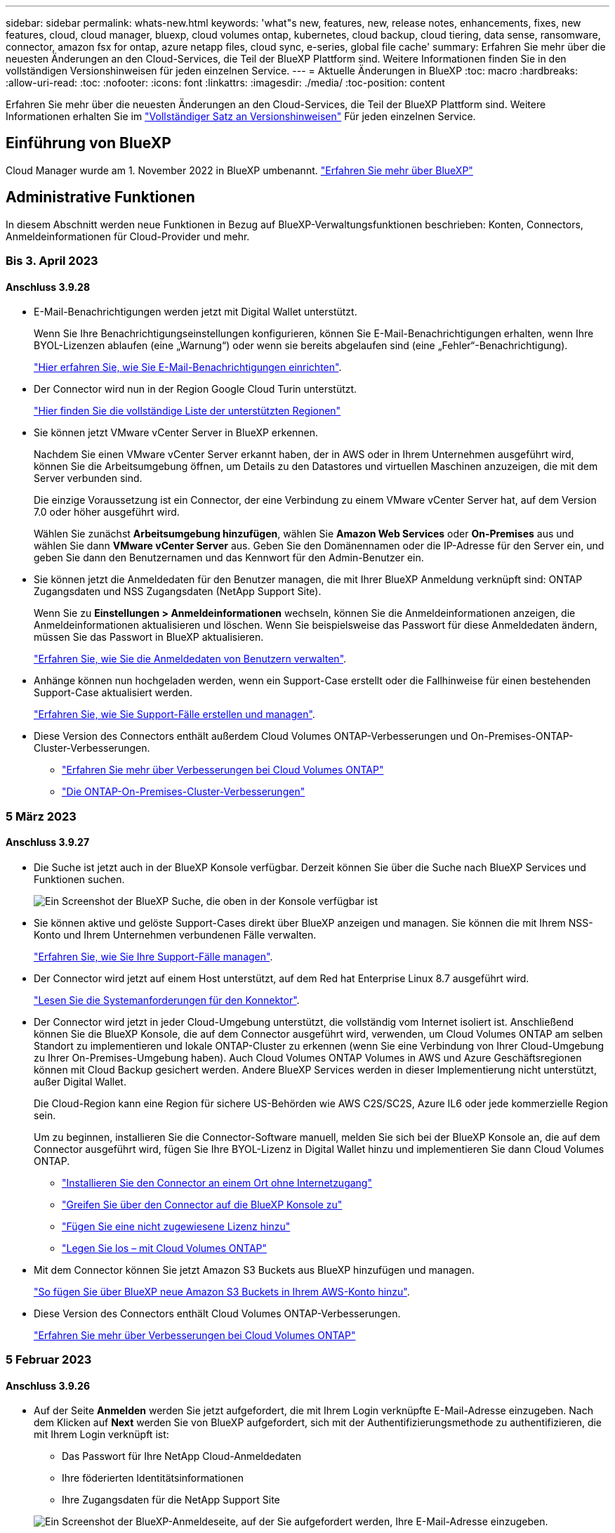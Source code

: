 ---
sidebar: sidebar 
permalink: whats-new.html 
keywords: 'what"s new, features, new, release notes, enhancements, fixes, new features, cloud, cloud manager, bluexp, cloud volumes ontap, kubernetes, cloud backup, cloud tiering, data sense, ransomware, connector, amazon fsx for ontap, azure netapp files, cloud sync, e-series, global file cache' 
summary: Erfahren Sie mehr über die neuesten Änderungen an den Cloud-Services, die Teil der BlueXP Plattform sind. Weitere Informationen finden Sie in den vollständigen Versionshinweisen für jeden einzelnen Service. 
---
= Aktuelle Änderungen in BlueXP
:toc: macro
:hardbreaks:
:allow-uri-read: 
:toc: 
:nofooter: 
:icons: font
:linkattrs: 
:imagesdir: ./media/
:toc-position: content


[role="lead"]
Erfahren Sie mehr über die neuesten Änderungen an den Cloud-Services, die Teil der BlueXP Plattform sind. Weitere Informationen erhalten Sie im link:release-notes-index.html["Vollständiger Satz an Versionshinweisen"] Für jeden einzelnen Service.



== Einführung von BlueXP

Cloud Manager wurde am 1. November 2022 in BlueXP umbenannt. https://docs.netapp.com/us-en/cloud-manager-family/concept-overview.html["Erfahren Sie mehr über BlueXP"^]



== Administrative Funktionen

In diesem Abschnitt werden neue Funktionen in Bezug auf BlueXP-Verwaltungsfunktionen beschrieben: Konten, Connectors, Anmeldeinformationen für Cloud-Provider und mehr.



=== Bis 3. April 2023



==== Anschluss 3.9.28

* E-Mail-Benachrichtigungen werden jetzt mit Digital Wallet unterstützt.
+
Wenn Sie Ihre Benachrichtigungseinstellungen konfigurieren, können Sie E-Mail-Benachrichtigungen erhalten, wenn Ihre BYOL-Lizenzen ablaufen (eine „Warnung“) oder wenn sie bereits abgelaufen sind (eine „Fehler“-Benachrichtigung).

+
https://docs.netapp.com/us-en/cloud-manager-setup-admin/task-monitor-cm-operations.html["Hier erfahren Sie, wie Sie E-Mail-Benachrichtigungen einrichten"].

* Der Connector wird nun in der Region Google Cloud Turin unterstützt.
+
https://cloud.netapp.com/cloud-volumes-global-regions["Hier finden Sie die vollständige Liste der unterstützten Regionen"^]

* Sie können jetzt VMware vCenter Server in BlueXP erkennen.
+
Nachdem Sie einen VMware vCenter Server erkannt haben, der in AWS oder in Ihrem Unternehmen ausgeführt wird, können Sie die Arbeitsumgebung öffnen, um Details zu den Datastores und virtuellen Maschinen anzuzeigen, die mit dem Server verbunden sind.

+
Die einzige Voraussetzung ist ein Connector, der eine Verbindung zu einem VMware vCenter Server hat, auf dem Version 7.0 oder höher ausgeführt wird.

+
Wählen Sie zunächst *Arbeitsumgebung hinzufügen*, wählen Sie *Amazon Web Services* oder *On-Premises* aus und wählen Sie dann *VMware vCenter Server* aus. Geben Sie den Domänennamen oder die IP-Adresse für den Server ein, und geben Sie dann den Benutzernamen und das Kennwort für den Admin-Benutzer ein.

* Sie können jetzt die Anmeldedaten für den Benutzer managen, die mit Ihrer BlueXP Anmeldung verknüpft sind: ONTAP Zugangsdaten und NSS Zugangsdaten (NetApp Support Site).
+
Wenn Sie zu *Einstellungen > Anmeldeinformationen* wechseln, können Sie die Anmeldeinformationen anzeigen, die Anmeldeinformationen aktualisieren und löschen. Wenn Sie beispielsweise das Passwort für diese Anmeldedaten ändern, müssen Sie das Passwort in BlueXP aktualisieren.

+
link:task-manage-user-credentials.html["Erfahren Sie, wie Sie die Anmeldedaten von Benutzern verwalten"].

* Anhänge können nun hochgeladen werden, wenn ein Support-Case erstellt oder die Fallhinweise für einen bestehenden Support-Case aktualisiert werden.
+
https://docs.netapp.com/us-en/cloud-manager-setup-admin/task-get-help.html#manage-your-support-cases["Erfahren Sie, wie Sie Support-Fälle erstellen und managen"].

* Diese Version des Connectors enthält außerdem Cloud Volumes ONTAP-Verbesserungen und On-Premises-ONTAP-Cluster-Verbesserungen.
+
** https://docs.netapp.com/us-en/cloud-manager-cloud-volumes-ontap/whats-new.html#3-april-2023["Erfahren Sie mehr über Verbesserungen bei Cloud Volumes ONTAP"^]
** https://docs.netapp.com/us-en/cloud-manager-ontap-onprem/whats-new.html#3-april-2023["Die ONTAP-On-Premises-Cluster-Verbesserungen"^]






=== 5 März 2023



==== Anschluss 3.9.27

* Die Suche ist jetzt auch in der BlueXP Konsole verfügbar. Derzeit können Sie über die Suche nach BlueXP Services und Funktionen suchen.
+
image:https://raw.githubusercontent.com/NetAppDocs/cloud-manager-setup-admin/main/media/screenshot-search.png["Ein Screenshot der BlueXP Suche, die oben in der Konsole verfügbar ist"]

* Sie können aktive und gelöste Support-Cases direkt über BlueXP anzeigen und managen. Sie können die mit Ihrem NSS-Konto und Ihrem Unternehmen verbundenen Fälle verwalten.
+
https://docs.netapp.com/us-en/cloud-manager-setup-admin/task-get-help.html#manage-your-support-cases["Erfahren Sie, wie Sie Ihre Support-Fälle managen"].

* Der Connector wird jetzt auf einem Host unterstützt, auf dem Red hat Enterprise Linux 8.7 ausgeführt wird.
+
https://docs.netapp.com/us-en/cloud-manager-setup-admin/task-installing-linux.html["Lesen Sie die Systemanforderungen für den Konnektor"].

* Der Connector wird jetzt in jeder Cloud-Umgebung unterstützt, die vollständig vom Internet isoliert ist. Anschließend können Sie die BlueXP Konsole, die auf dem Connector ausgeführt wird, verwenden, um Cloud Volumes ONTAP am selben Standort zu implementieren und lokale ONTAP-Cluster zu erkennen (wenn Sie eine Verbindung von Ihrer Cloud-Umgebung zu Ihrer On-Premises-Umgebung haben). Auch Cloud Volumes ONTAP Volumes in AWS und Azure Geschäftsregionen können mit Cloud Backup gesichert werden. Andere BlueXP Services werden in dieser Implementierung nicht unterstützt, außer Digital Wallet.
+
Die Cloud-Region kann eine Region für sichere US-Behörden wie AWS C2S/SC2S, Azure IL6 oder jede kommerzielle Region sein.

+
Um zu beginnen, installieren Sie die Connector-Software manuell, melden Sie sich bei der BlueXP Konsole an, die auf dem Connector ausgeführt wird, fügen Sie Ihre BYOL-Lizenz in Digital Wallet hinzu und implementieren Sie dann Cloud Volumes ONTAP.

+
** https://docs.netapp.com/us-en/cloud-manager-setup-admin/task-install-connector-onprem-no-internet.html["Installieren Sie den Connector an einem Ort ohne Internetzugang"^]
** https://docs.netapp.com/us-en/cloud-manager-setup-admin/task-managing-connectors.html#access-the-local-ui["Greifen Sie über den Connector auf die BlueXP Konsole zu"^]
** https://docs.netapp.com/us-en/cloud-manager-cloud-volumes-ontap/task-manage-node-licenses.html#manage-byol-licenses["Fügen Sie eine nicht zugewiesene Lizenz hinzu"^]
** https://docs.netapp.com/us-en/cloud-manager-cloud-volumes-ontap/concept-overview-cvo.html["Legen Sie los – mit Cloud Volumes ONTAP"^]


* Mit dem Connector können Sie jetzt Amazon S3 Buckets aus BlueXP hinzufügen und managen.
+
https://docs.netapp.com/us-en/bluexp-s3-storage/task-add-s3-bucket.html["So fügen Sie über BlueXP neue Amazon S3 Buckets in Ihrem AWS-Konto hinzu"^].

* Diese Version des Connectors enthält Cloud Volumes ONTAP-Verbesserungen.
+
https://docs.netapp.com/us-en/cloud-manager-cloud-volumes-ontap/whats-new.html#5-march-2023["Erfahren Sie mehr über Verbesserungen bei Cloud Volumes ONTAP"^]





=== 5 Februar 2023



==== Anschluss 3.9.26

* Auf der Seite *Anmelden* werden Sie jetzt aufgefordert, die mit Ihrem Login verknüpfte E-Mail-Adresse einzugeben. Nach dem Klicken auf *Next* werden Sie von BlueXP aufgefordert, sich mit der Authentifizierungsmethode zu authentifizieren, die mit Ihrem Login verknüpft ist:
+
** Das Passwort für Ihre NetApp Cloud-Anmeldedaten
** Ihre föderierten Identitätsinformationen
** Ihre Zugangsdaten für die NetApp Support Site


+
image:https://raw.githubusercontent.com/NetAppDocs/cloud-manager-setup-admin/main/media/screenshot-login.png["Ein Screenshot der BlueXP-Anmeldeseite, auf der Sie aufgefordert werden, Ihre E-Mail-Adresse einzugeben."]

* Wenn Sie neu bei BlueXP sind und über bereits vorhandene Zugangsdaten für die NetApp Support Site (NSS) verfügen, können Sie die Anmeldeseite überspringen und Ihre E-Mail-Adresse direkt auf der Anmeldeseite eingeben. BlueXP meldet Sie im Rahmen dieser ersten Anmeldung an.
* Wenn Sie BlueXP über den Markt Ihres Cloud-Providers abonnieren, haben Sie nun die Möglichkeit, das vorhandene Abonnement für ein Konto durch das neue Abonnement zu ersetzen.
+
image:https://raw.githubusercontent.com/NetAppDocs/cloud-manager-setup-admin/main/media/screenshot-aws-subscription.png["Ein Screenshot, der die Abonnementzuweisung für ein BlueXP-Konto anzeigt."]

+
** https://docs.netapp.com/us-en/cloud-manager-setup-admin/task-adding-aws-accounts.html#associate-an-aws-subscription["Verbinden Sie ein AWS Abonnement"]
** https://docs.netapp.com/us-en/cloud-manager-setup-admin/task-adding-azure-accounts.html#associating-an-azure-marketplace-subscription-to-credentials["Lesen Sie, wie Sie ein Azure-Abonnement zuordnen"]
** https://docs.netapp.com/us-en/cloud-manager-setup-admin/task-adding-gcp-accounts.html["So verknüpfen Sie ein Google Cloud-Abonnement"]


* BlueXP benachrichtigt Sie nun, wenn Ihr Connector 14 Tage oder länger ausgeschaltet wurde.
+
** https://docs.netapp.com/us-en/cloud-manager-setup-admin/task-monitor-cm-operations.html["Erfahren Sie mehr über BlueXP-Benachrichtigungen"]
** https://docs.netapp.com/us-en/cloud-manager-setup-admin/concept-connectors.html#connectors-should-remain-running["Erfahren Sie, warum die Anschlüsse weiterhin ausgeführt werden sollten"]


* Wir haben die Connector-Richtlinie für Google Cloud aktualisiert, um eine erforderliche Erlaubnis zum Erstellen und Managen von Storage-VMs auf Cloud Volumes ONTAP HA-Paaren zu enthalten:
+
compute.instances.updateNetworkInterface

+
https://docs.netapp.com/us-en/cloud-manager-setup-admin/reference-permissions-gcp.html["Zeigen Sie Google Cloud-Berechtigungen für den Connector an"].

* Diese Version des Connectors enthält Cloud Volumes ONTAP-Verbesserungen.
+
https://docs.netapp.com/us-en/cloud-manager-cloud-volumes-ontap/whats-new.html#5-february-2023["Erfahren Sie mehr über Verbesserungen bei Cloud Volumes ONTAP"^]





== Azure NetApp Dateien



=== 11. April 2021



==== Unterstützung für Volume-Vorlagen

Mit einem neuen Applikationsvorlagen-Service können Sie eine Volume-Vorlage für Azure NetApp Files einrichten. Die Vorlage sollte Ihren Job einfacher machen, da bestimmte Volume-Parameter bereits in der Vorlage definiert werden, z. B. Kapazitäts-Pool, Größe, Protokoll, vnet und Subnetz, auf dem sich das Volume befinden soll, und vieles mehr. Wenn ein Parameter bereits vordefiniert ist, können Sie einfach zum nächsten Volume-Parameter springen.

* https://docs.netapp.com/us-en/cloud-manager-app-template/concept-resource-templates.html["Erfahren Sie mehr über Applikationsvorlagen und deren Verwendung in Ihrer Umgebung"^]
* https://docs.netapp.com/us-en/cloud-manager-azure-netapp-files/task-create-volumes.html["Erfahren Sie, wie Sie ein Azure NetApp Files Volume aus einer Vorlage erstellen"]




=== 8 März 2021



==== Ändern Sie Service-Level dynamisch

Sie können das Service-Level für ein Volume dynamisch anpassen, um Workload-Anforderungen zu erfüllen und die Kosten zu optimieren. Das Volume wird in den anderen Kapazitäts-Pool verschoben, ohne dass sich dies auf das Volume auswirkt.

https://docs.netapp.com/us-en/cloud-manager-azure-netapp-files/task-manage-volumes.html#change-the-volumes-service-level["Erfahren Sie, wie Sie den Service-Level eines Volumes ändern"].



=== 3. August 2020



==== Azure NetApp Files Einrichtung und Management

Azure NetApp Files direkt über Cloud Manager einrichten und managen Nachdem Sie eine Azure NetApp Files Arbeitsumgebung erstellt haben, können Sie die folgenden Aufgaben ausführen:

* Erstellung von NFS- und SMB-Volumes
* Management von Kapazitätspools und Volume Snapshots
+
Cloud Manager ermöglicht das Erstellen, Löschen und Wiederherstellen von Volume Snapshots. Sie können auch neue Kapazitäts-Pools erstellen und deren Service Level angeben.

* Bearbeiten Sie ein Volume, indem Sie seine Größe ändern und Tags verwalten.


Durch die Möglichkeit, Azure NetApp Files direkt über Cloud Manager zu erstellen und zu managen, wird die vorherige Datenmigrationsfunktion ersetzt.



== Amazon FSX für ONTAP



=== Bis 02. April 2023

* Das ist jetzt möglich link:https://docs.netapp.com/us-en/cloud-manager-fsx-ontap/use/task-add-fsx-volumes.html#create-volumes["FlexGroup auf FSX für ONTAP erstellen"^] Volumes zur Verteilung von Volume-Daten über das Cluster hinweg.
* Die IOPS-Grenze wird erhöht und ermöglicht eine manuelle oder automatische Provisionierung von bis zu 160,000.




=== 05 März 2023

Die Benutzeroberfläche wurde verbessert und Screenshots wurden in der Dokumentation aktualisiert.



=== 01 Januar 2023

Sie können nun wählen, zu aktivieren link:https://docs.netapp.com/us-en/cloud-manager-fsx-ontap/use/task-manage-working-environment.html#manage-automatic-capacity["Automatisches Kapazitätsmanagement"^] Um inkrementellen Storage, je nach Bedarf, hinzuzufügen. Automatisches Kapazitätsmanagement fragt den Cluster in regelmäßigen Abständen ab, um den Bedarf zu bewerten und erhöht automatisch die Storage-Kapazität in Schritten von 10 % bis zu 80 % der maximalen Kapazität des Clusters.



== Amazon S3 Storage



=== 5 März 2023



==== Möglichkeit zum Hinzufügen neuer Buckets aus BlueXP

Sie können Amazon S3 Buckets seit geraumer Zeit auf dem BlueXP Canvas anzeigen. Sie können jetzt neue Buckets hinzufügen und Eigenschaften für vorhandene Buckets direkt aus BlueXP ändern. https://docs.netapp.com/us-en/bluexp-s3-storage/task-add-s3-bucket.html["So fügen Sie neue Amazon S3 Buckets hinzu"^].



== Anwendungsvorlage



=== 3 März 2022



==== Jetzt können Sie eine Vorlage erstellen, um bestimmte Arbeitsumgebungen zu finden

Mit der Aktion „vorhandene Ressourcen suchen“ können Sie die Arbeitsumgebung identifizieren und anschließend andere Vorlagenaktionen wie die Erstellung eines Volumes verwenden, um auf einfache Weise Aktionen in vorhandenen Arbeitsumgebungen durchzuführen. https://docs.netapp.com/us-en/cloud-manager-app-template/task-define-templates.html#examples-of-finding-existing-resources-and-enabling-services-using-templates["Weitere Informationen finden Sie hier"].



==== Möglichkeit zur Erstellung einer Cloud Volumes ONTAP HA-Arbeitsumgebung in AWS

Die vorhandene Unterstützung zur Erstellung einer Cloud Volumes ONTAP-Arbeitsumgebung in AWS wurde erweitert und umfasst nun zusätzlich ein Single-Node-System ein Hochverfügbarkeitssystem. https://docs.netapp.com/us-en/cloud-manager-app-template/task-define-templates.html#create-a-template-for-a-cloud-volumes-ontap-working-environment["Erfahren Sie, wie Sie eine Vorlage für eine Cloud Volumes ONTAP Arbeitsumgebung erstellen"].



=== 9 Februar 2022



==== Sie können jetzt eine Vorlage erstellen, um bestimmte vorhandene Volumes zu finden und dann Cloud Backup zu aktivieren

Mithilfe der neuen Aktion „Ressource suchen“ können Sie alle Volumes identifizieren, auf denen Sie Cloud Backup aktivieren möchten. Anschließend können Sie die Aktion „Cloud Backup“ verwenden, um das Backup auf diesen Volumes zu aktivieren.

Aktuelle Unterstützung bieten Volumes auf Cloud Volumes ONTAP und lokalen ONTAP Systemen. https://docs.netapp.com/us-en/cloud-manager-app-template/task-define-templates.html#find-existing-volumes-and-activate-cloud-backup["Weitere Informationen finden Sie hier"].



=== Oktober 31 2021



==== Jetzt können Sie Ihre Synchronisierungsbeziehungen markieren, damit Sie sie gruppieren oder kategorisieren können, um einen einfachen Zugriff zu ermöglichen

https://docs.netapp.com/us-en/cloud-manager-app-template/concept-tagging.html["Erfahren Sie mehr über Ressourcen-Tagging"].



== Cloud-Backup



=== 9 März 2023



==== Wiederherstellungsvorgänge auf Ordnerebene umfassen jetzt alle Unterordner und Dateien

In der Vergangenheit, als Sie einen Ordner wiederhergestellt haben, wurden nur Dateien aus diesem Ordner wiederhergestellt - keine Unterordner oder Dateien in Unterordnern wurden wiederhergestellt. Wenn Sie jetzt ONTAP 9.13.0 oder höher verwenden, werden alle Unterordner und Dateien im ausgewählten Ordner wiederhergestellt. Dies kann viel Zeit und Geld sparen, wenn Sie mehrere verschachtelte Ordner in einem Ordner der obersten Ebene haben.



==== Fähigkeit, Daten aus Cloud Volumes ONTAP Systemen an Dark Sites zu sichern

Sie können jetzt Daten aus Cloud Volumes ONTAP Systemen in kommerziellen Regionen von AWS und Azure in Amazon S3 oder Azure Blob sichern. Dazu müssen Sie den Connector auf einem Linux-Host in der kommerziellen Region installieren und das Cloud Volumes ONTAP-System auch dort bereitstellen. Siehe link:task-backup-to-s3.html["Sichern von Cloud Volumes ONTAP-Daten in Amazon S3"] Und link:task-backup-to-azure.html["Backup von Cloud Volumes ONTAP Daten in Azure Blob"].



==== Mehrere Verbesserungen am Job Monitor

* Die Seite Job Monitoring hat erweiterte Filterfunktionen hinzugefügt, mit denen Sie nach Backup- und Restore-Jobs nach Zeit, Workload (Volumes, Applikationen, Virtual Machines oder Kubernetes) suchen können. Jobtyp, Status, Arbeitsumgebung und Storage-VM. Sie können auch Freitext eingeben, um nach einer beliebigen Ressource zu suchen, z. B. „Application_3“.  https://docs.netapp.com/us-en/cloud-manager-backup-restore/task-monitor-backup-jobs.html#searching-and-filtering-the-list-of-jobs["Lesen Sie, wie Sie die erweiterten Filter verwenden"].
* Sowohl vom Benutzer initiierte Sicherungs- und Wiederherstellungsvorgänge, die von der Cloud-Backup-Benutzeroberfläche und -API initiiert wurden, als auch systeminitiierte Jobs, wie z. B. laufende Sicherungsvorgänge, sind jetzt auf der Registerkarte *Jobüberwachung* für Cloud Volumes ONTAP-Systeme verfügbar, auf denen ONTAP 9.13.0 oder höher ausgeführt wird. Bei früheren Versionen von Cloud Volumes ONTAP Systemen und On-Premises-ONTAP-Systemen werden derzeit nur vom Benutzer initiierte Jobs angezeigt.




=== 6 Februar 2023



==== Möglichkeit, ältere Backup-Dateien von StorageGRID Systemen in Azure Archiv-Storage zu verschieben

Jetzt können Sie ältere Backup-Dateien von StorageGRID Systemen auf Archiv-Storage in Azure abstufen. So können Sie auf Ihren StorageGRID Systemen Speicherplatz freigeben und Kosten sparen, indem Sie eine kostengünstige Storage-Klasse für alte Backup-Dateien verwenden.

Diese Funktion ist verfügbar, wenn Ihr On-Premises-Cluster ONTAP 9.12.1 oder höher verwendet und Ihr StorageGRID-System mindestens 11.4 nutzt. https://docs.netapp.com/us-en/cloud-manager-backup-restore/task-backup-onprem-private-cloud.html#preparing-to-archive-older-backup-files-to-public-cloud-storage["Hier erfahren Sie mehr"^].



==== DataLock und Ransomware-Schutz können für Backup-Dateien in Azure Blob konfiguriert werden

DataLock und Ransomware Protection wird nun auch für Backup-Dateien unterstützt, die in Azure Blob gespeichert sind. Wenn Ihr Cloud Volumes ONTAP oder On-Premises ONTAP System ONTAP 9.12.1 oder höher ausgeführt wird, können Sie jetzt Ihre Backup-Dateien sperren und scannen, um mögliche Ransomware zu erkennen. https://docs.netapp.com/us-en/cloud-manager-backup-restore/concept-cloud-backup-policies.html#datalock-and-ransomware-protection["Erfahren Sie mehr darüber, wie Sie Ihre Backups mithilfe von DataLock und Ransomware-Schutz schützen können"^].



==== Verbesserungen bei Backup und Restore von FlexGroup Volumes

* Sie können nun mehrere Aggregate auswählen, wenn Sie ein FlexGroup Volume wiederherstellen. In der letzten Version konnten Sie nur ein einziges Aggregat auswählen.
* Volume Restore von FlexGroup wird jetzt auf Systemen von Cloud Volumes ONTAP unterstützt. In der letzten Version war es nur möglich, Daten auf ONTAP-Systemen vor Ort wiederherzustellen.




==== Mit Cloud Volumes ONTAP Systemen können ältere Backups auf einen Archiv-Storage von Google verschoben werden

Sicherungsdateien werden zunächst in der Speicherklasse Google Standard erstellt. Durch Cloud Backup lassen sich ältere Backups nun auf Google-Archiv-Storage verschieben, um die Kosten weiter zu optimieren. In der letzten Version wurde diese Funktionalität nur mit On-Prem-ONTAP-Clustern unterstützt – jetzt werden Cloud Volumes ONTAP-Systeme in Google Cloud bereitgestellt.



==== Bei den Vorgängen zur Volume-Wiederherstellung können Sie nun die SVM auswählen, auf der Sie Volume-Daten wiederherstellen möchten

Stellen Sie jetzt Volume-Daten auf verschiedenen Storage VMs in Ihren ONTAP Clustern wieder her. In der Vergangenheit war es nicht möglich, die Storage-VM auszuwählen.



==== Erweiterte Unterstützung für Volumes in MetroCluster Konfigurationen

Wenn ONTAP 9.12.1 GA oder höher verwendet wird, wird das Backup jetzt unterstützt, wenn in einer MetroCluster-Konfiguration mit dem Primärsystem verbunden wird. Die gesamte Backup-Konfiguration wird auf das sekundäre System übertragen, sodass Backups in die Cloud nach dem Switchover automatisch fortgesetzt werden.

https://docs.netapp.com/us-en/cloud-manager-backup-restore/concept-ontap-backup-to-cloud.html#backup-limitations["Weitere Informationen finden Sie unter Backup-Einschränkungen"].



=== 9 Januar 2023



==== Möglichkeit, ältere Backup-Dateien in AWS S3 Archiv-Storage von StorageGRID Systemen zu verschieben

Jetzt können Sie ältere Backup-Dateien von StorageGRID Systemen auf Archiv-Storage in AWS S3 verschieben. So können Sie auf Ihren StorageGRID Systemen Speicherplatz freigeben und Kosten sparen, indem Sie eine kostengünstige Storage-Klasse für alte Backup-Dateien verwenden. Zudem stehen für das Tiering von Backups AWS S3 Glacier oder S3 Glacier Deep Archive Storage zur Verfügung.

Diese Funktion ist verfügbar, wenn Ihr On-Premises-Cluster ONTAP 9.12.1 oder höher verwendet und Ihr StorageGRID-System mindestens 11.3 nutzt. https://docs.netapp.com/us-en/cloud-manager-backup-restore/task-backup-onprem-private-cloud.html#preparing-to-archive-older-backup-files-to-public-cloud-storage["Hier erfahren Sie mehr"].



==== Möglichkeit, Ihre eigenen vom Kunden gemanagten Schlüssel zur Datenverschlüsselung auf Google Cloud auszuwählen

Beim Backup von Daten aus Ihren ONTAP-Systemen auf Google Cloud Storage können Sie nun im Aktivierungsassistenten Ihre eigenen, vom Kunden gemanagten Schlüssel zur Datenverschlüsselung auswählen und nicht die von Google gemanagten Standardschlüssel verwenden. Richten Sie Ihre vom Kunden gemanagten Verschlüsselungsschlüssel zuerst in Google ein und geben Sie bei der Aktivierung von Cloud Backup die Details ein.



==== Die Rolle „Storage-Admin“ wird für das Servicekonto zur Erstellung von Backups in Google Cloud Storage nicht mehr benötigt

In früheren Versionen war die Rolle „Storage Admin“ für das Service-Konto erforderlich, mit dem Cloud Backup auf Google Cloud Storage Buckets zugreifen kann. Jetzt können Sie eine benutzerdefinierte Rolle mit einem reduzierten Satz von Berechtigungen erstellen, die dem Servicekonto zugewiesen werden sollen. https://docs.netapp.com/us-en/cloud-manager-backup-restore/task-backup-onprem-to-gcp.html#preparing-google-cloud-storage-for-backups["So bereiten Sie Ihren Google Cloud Storage auf Backups vor"].



==== Unterstützung wurde hinzugefügt, um Daten mithilfe von Suchen & Wiederherstellen in Websites ohne Internetzugang wiederherzustellen

Wenn Sie Daten von einem lokalen ONTAP-Cluster auf StorageGRID sichern, einer Website ohne Internetzugang, auch als dunkle oder Offline-Site bekannt, können Sie jetzt die Option „Suchen und Wiederherstellen“ verwenden, um Daten bei Bedarf wiederherzustellen. Für diese Funktionalität muss der BlueXP Connector (Version 3.9.25 oder höher) auf der Offline-Website bereitgestellt werden.

https://docs.netapp.com/us-en/cloud-manager-backup-restore/task-restore-backups-ontap.html#restoring-ontap-data-using-search-restore["Erfahren Sie, wie Sie ONTAP-Daten mithilfe von Search  Restore wiederherstellen wiederherstellen wiederherstellen wiederherstellen wiederherstellen wiederherstellen"].https://docs.netapp.com/us-en/cloud-manager-setup-admin/task-install-connector-onprem-no-internet.html["Lesen Sie, wie Sie den Connector in Ihrer Offline-Website installieren"].



==== Die Seite Ergebnisse der Jobüberwachung kann als CSV-Bericht heruntergeladen werden

Nachdem Sie die Seite Jobüberwachung gefiltert haben, um die gewünschten Jobs und Aktionen anzuzeigen, können Sie nun eine .csv-Datei dieser Daten generieren und herunterladen. Anschließend können Sie die Informationen analysieren oder den Bericht an andere Personen in Ihrem Unternehmen senden. https://docs.netapp.com/us-en/cloud-manager-backup-restore/task-monitor-backup-jobs.html#download-job-monitoring-results-as-a-report["Erfahren Sie, wie Sie einen Bericht zur Jobüberwachung erstellen"].



== Cloud-Daten Sinnvoll



=== 7. März 2023 (Version 1.21)



==== Neue Funktionen zum Hinzufügen eigener benutzerdefinierter Kategorien über die Data Sense Benutzeroberfläche

Mit Data Sense können Sie nun eigene benutzerdefinierte Kategorien hinzufügen, damit Data Sense die Dateien identifiziert, die zu diesen Kategorien passen. Data Sense hat viele https://docs.netapp.com/us-en/cloud-manager-data-sense/reference-private-data-categories.html#types-of-categories["Vordefinierte Kategorien"]Diese Funktion ermöglicht es Ihnen, benutzerdefinierte Kategorien hinzuzufügen, um zu ermitteln, wo Informationen, die für Ihre Organisation einzigartig sind, in Ihren Daten gefunden werden.

https://docs.netapp.com/us-en/cloud-manager-data-sense/task-managing-data-fusion.html#add-custom-categories["Weitere Informationen ."^].



==== Sie können jetzt über die Data Sense Benutzeroberfläche benutzerdefinierte Schlüsselwörter hinzufügen

Data Sense bietet sich nun die Möglichkeit, individuelle Schlüsselwörter hinzuzufügen, die Data Sense bei zukünftigen Scans für eine Weile identifiziert. Sie mussten sich jedoch beim Data Sense Linux-Host anmelden und eine Befehlszeilenschnittstelle verwenden, um die Schlüsselwörter hinzuzufügen. In dieser Version können Sie benutzerdefinierte Schlüsselwörter in der Data Sense-Benutzeroberfläche hinzufügen, wodurch es sehr einfach ist, diese Schlüsselwörter hinzuzufügen und zu bearbeiten.

https://docs.netapp.com/us-en/cloud-manager-data-sense/task-managing-data-fusion.html#add-custom-keywords-from-a-list-of-words["Weitere Informationen zum Hinzufügen benutzerdefinierter Schlüsselwörter finden Sie in der Data Sense Benutzeroberfläche"^].



==== Möglichkeit, Data Sense * nicht * Dateien zu scannen, wenn die "letzte Zugriffszeit" geändert wird

Wenn Data Sense nicht über ausreichende Schreib-Berechtigungen verfügt, scannt das System standardmäßig keine Dateien in Ihren Volumes, da Data Sense die „letzte Zugriffszeit“ nicht auf den ursprünglichen Zeitstempel zurücksetzen kann. Wenn es Ihnen jedoch egal ist, ob die letzte Zugriffszeit auf die ursprüngliche Zeit in Ihren Dateien zurückgesetzt wird, können Sie dieses Verhalten auf der Konfigurationsseite überschreiben, damit Data Sense die Volumes unabhängig von den Berechtigungen scannt.

In Verbindung mit dieser Funktion wurde ein neuer Filter namens „Scan Analysis Event“ hinzugefügt, mit dem Sie die Dateien anzeigen können, die nicht klassifiziert wurden, weil Data Sense den Zeitpunkt des letzten Zugriffs nicht rückgängig machen konnte, oder die Dateien, die klassifiziert wurden, obwohl Data Sense die Zeit des letzten Zugriffs nicht rückgängig machen konnte.

https://docs.netapp.com/us-en/cloud-manager-data-sense/reference-collected-metadata.html#last-access-time-timestamp["Erfahren Sie mehr über den „Zeitstempel des letzten Zugriffs“ und die Berechtigungen, die Data Sense erfordert"].



==== Data Sense identifiziert drei neue Arten personenbezogener Daten

Data Sense kann Dateien identifizieren und kategorisieren, die die folgenden Datentypen enthalten:

* Botswana Identity Card (Omang)-Nummer
* Botswana Passnummer
* Personalausweis für die nationale Registrierung in Singapur (NRIC)


https://docs.netapp.com/us-en/cloud-manager-data-sense/reference-private-data-categories.html#types-of-personal-data["Sehen Sie alle Arten von personenbezogenen Daten an, die Data Sense in Ihren Daten identifizieren kann"].



==== Aktualisierte Funktionalität für Verzeichnisse

* Die Option „leichter CSV-Bericht“ für Datenuntersuchungsberichte enthält jetzt Informationen aus Verzeichnissen.
* Der Zeitfilter „Letzter Zugriff“ zeigt jetzt die zuletzt verwendete Zeit für Dateien und Verzeichnisse an.




==== Installationsverbesserungen führen zu

* Data Sense kann auf Linux Hosts mit CentOS Stream 8 installiert werden.
* Das Data Sense Installationsprogramm für Sites ohne Internetzugang (Dark Sites) führt jetzt eine Vorabprüfung durch, um sicherzustellen, dass Ihre System- und Netzwerkanforderungen für eine erfolgreiche Installation vorhanden sind.
* Die Protokolldateien der Installationsaudits werden jetzt gespeichert und in geschrieben `/ops/netapp/install_logs`.




=== 5. Februar 2023 (Version 1.20)



==== Möglichkeit, Policy-basierte Benachrichtigungs-E-Mails an jede beliebige E-Mail-Adresse zu senden

In früheren Versionen von Cloud Data Sense können Sie E-Mail-Benachrichtigungen an BlueXP-Benutzer in Ihrem Konto senden, wenn bestimmte kritische Richtlinien Ergebnisse liefern. Mit dieser Funktion erhalten Sie Benachrichtigungen zum Schutz Ihrer Daten, wenn Sie nicht online sind. Jetzt können Sie auch E-Mail-Benachrichtigungen von Policies an andere Benutzer senden - bis zu 20 E-Mail-Adressen - die nicht in Ihrem BlueXP-Konto sind.

https://docs.netapp.com/us-en/cloud-manager-data-sense/task-using-policies.html#sending-email-alerts-when-non-compliant-data-is-found["Erfahren Sie mehr über das Senden von E-Mail-Benachrichtigungen basierend auf Policy-Ergebnissen"].



==== Sie können jetzt persönliche Muster über die Data Sense UI hinzufügen

Data Sense hat die Möglichkeit gehabt, benutzerdefinierte "persönliche Daten" hinzuzufügen, die Data Sense in zukünftigen Scans für eine Weile identifizieren wird. Sie müssen sich jedoch beim Data Sense Linux-Host anmelden und die benutzerdefinierten Muster über eine Befehlszeile hinzufügen. In dieser Version befindet sich die Möglichkeit, persönliche Muster mit einem Regex hinzuzufügen, in der Data Sense Benutzeroberfläche, wodurch es sehr einfach ist, diese benutzerdefinierten Muster hinzuzufügen und zu bearbeiten.

https://docs.netapp.com/us-en/cloud-manager-data-sense/task-managing-data-fusion.html#add-custom-personal-data-identifiers-using-a-regex["Erfahren Sie mehr über das Hinzufügen benutzerdefinierter Muster über die Benutzeroberfläche von Data Sense"^].



==== Fähigkeit, 15 Millionen Dateien mit Data Sense zu verschieben

In der Vergangenheit könnten Sie über Data Sense verfügen, um maximal 100,000 Quelldateien auf eine beliebige NFS-Freigabe zu verschieben. Sie können jetzt bis zu 15 Millionen Dateien gleichzeitig verschieben. https://docs.netapp.com/us-en/cloud-manager-data-sense/task-managing-highlights.html#moving-source-files-to-an-nfs-share["Erfahren Sie mehr über das Verschieben von Quelldateien mit Data Sense"].



==== Fähigkeit, die Anzahl der Benutzer zu sehen, die Zugriff auf SharePoint Online-Dateien haben

Der Filter "Anzahl der Benutzer mit Zugriff" unterstützt nun Dateien, die in SharePoint Online-Repositorys gespeichert sind. In der Vergangenheit wurden nur Dateien auf CIFS Shares unterstützt. Beachten Sie, dass SharePoint-Gruppen, die nicht auf Active Directory basieren, derzeit nicht in diesen Filter gezählt werden.



==== Der Aktionsstatus wurde um einen neuen Status „Teilerfolg“ erweitert

Der neue Status „Teilerfolg“ zeigt an, dass eine Aktion für den Datensense beendet ist und einige Elemente fehlgeschlagen und einige Elemente erfolgreich waren, z. B. wenn Sie 100 Dateien verschieben oder löschen. Außerdem wurde der Status „Fertig“ in „Erfolg“ umbenannt. In der Vergangenheit können im Status „Fertig“ Aktionen aufgeführt werden, die erfolgreich waren und die fehlgeschlagen sind. Der Status „Erfolg“ bedeutet nun, dass alle Aktionen erfolgreich auf allen Elementen durchgeführt wurden. https://docs.netapp.com/us-en/cloud-manager-data-sense/task-view-compliance-actions.html["Lesen Sie, wie Sie das Fenster „Aktionsstatus“ anzeigen"].



=== 9. Januar 2023 (Version 1.19)



==== Möglichkeit, ein Diagramm von Dateien anzuzeigen, die sensible Daten enthalten und die übermäßig permissiv sind

Das Governance Dashboard hat einen neuen Bereich mit „_sensitiven Daten“ und „Wide Permissions_“ hinzugefügt, der eine Heatmap mit Dateien enthält, die vertrauliche Daten (einschließlich sensibler und sensibler personenbezogener Daten) enthalten und die zu permissiv sind. So erkennen Sie, wo Sie möglicherweise Risiken mit sensiblen Daten haben. https://docs.netapp.com/us-en/cloud-manager-data-sense/task-controlling-governance-data.html#data-listed-by-sensitivity-and-wide-permissions["Weitere Informationen ."].



==== Auf der Seite „Datenuntersuchung“ stehen drei neue Filter zur Verfügung

Es stehen neue Filter zur Verfügung, um die Ergebnisse zu verfeinern, die auf der Seite „Datenuntersuchung“ angezeigt werden:

* Der Filter „Anzahl der Benutzer mit Zugriff“ zeigt an, welche Dateien und Ordner für eine bestimmte Anzahl von Benutzern geöffnet sind. Sie können einen Zahlenbereich auswählen, um die Ergebnisse zu verfeinern, z. B. um zu sehen, auf welche Dateien 51-100 Benutzer zugreifen können.
* Mit den Filtern „erstellte Zeit“, „entdeckte Zeit“, „Zuletzt geändert“ und „Letzter Zugriff“ können Sie jetzt einen benutzerdefinierten Datumsbereich erstellen, anstatt nur einen vordefinierten Zeitraum von Tagen auszuwählen. Sie können beispielsweise nach Dateien mit einer "Erstellungszeit" "älter als 6 Monate" oder mit einem "Letzter geändert" Datum innerhalb der "letzten 10 Tage" suchen.
* Mit dem Filter „Dateipfad“ können Sie nun Pfade festlegen, die Sie aus den gefilterten Abfrageergebnissen ausschließen möchten. Wenn Sie Pfade eingeben, um bestimmte Daten einzuschließen und auszuschließen, findet Data Sense zuerst alle Dateien in den enthaltenen Pfaden, dann werden Dateien aus ausgeschlossenen Pfaden entfernt und die Ergebnisse angezeigt.


https://docs.netapp.com/us-en/cloud-manager-data-sense/task-investigate-data.html#filtering-data-in-the-data-investigation-page["Sehen Sie sich die Liste aller Filter an, mit denen Sie Ihre Daten untersuchen können"].



==== Data Sense kann die japanische Einzelnummer identifizieren

Data Sense kann Dateien identifizieren und kategorisieren, die die japanische Einzelnummer enthalten (auch Meine Nummer genannt). Dazu gehört sowohl die persönliche als auch die Firmennummer. https://docs.netapp.com/us-en/cloud-manager-data-sense/reference-private-data-categories.html#types-of-personal-data["Sehen Sie alle Arten von personenbezogenen Daten an, die Data Sense in Ihren Daten identifizieren kann"].



== Cloud-Synchronisierung



=== Bis 2. April 2023



==== Zusätzliche Unterstützung für Azure Data Lake Storage Gen2-Beziehungen

Sie können jetzt Synchronisierungsbeziehungen mit Azure Data Lake Storage Gen2 als Quelle und Ziel mit folgenden Methoden erstellen:

* Azure NetApp Dateien
* Amazon FSX für ONTAP
* Cloud Volumes ONTAP
* On-Premises-ONTAP


https://docs.netapp.com/us-en/cloud-manager-sync/reference-supported-relationships.html["Weitere Informationen zu unterstützten Synchronisierungsbeziehungen"].



==== Verzeichnisse nach vollständigem Pfad filtern

Zusätzlich zum Filtern von Verzeichnissen nach Namen können Sie nun Verzeichnisse nach ihrem vollständigen Pfad filtern.

https://docs.netapp.com/us-en/cloud-manager-sync/task-creating-relationships.html#settings["Erfahren Sie mehr über die Einstellung „Verzeichnisse ausschließen“"].



=== 7 März 2023



==== EBS-Verschlüsselung für AWS-Datenmanager

Sie können jetzt AWS-Daten-Broker-Volumes mit einem KMS-Schlüssel in Ihrem Konto verschlüsseln.

https://docs.netapp.com/us-en/cloud-manager-sync/task-installing-aws.html#creating-the-data-broker["Erfahren Sie mehr über die Erstellung eines Datenbrokers in AWS"].



=== Februar 5 2023



==== Zusätzliche Unterstützung für Azure Data Lake Storage Gen2, ONTAP S3 Storage und NFS

Cloud Sync unterstützt jetzt zusätzliche Synchronisierungsbeziehungen für ONTAP S3 Storage und NFS:

* ONTAP S3 Storage zu NFS
* NFS zu ONTAP S3 Storage


Cloud Sync unterstützt zusätzlich Azure Data Lake Storage Gen2 als Quelle und Ziel für folgende Zwecke:

* NFS-Server
* SMB Server
* ONTAP S3 Storage
* StorageGRID
* IBM Cloud Objekt-Storage


https://docs.netapp.com/us-en/cloud-manager-sync/reference-supported-relationships.html["Weitere Informationen zu unterstützten Synchronisierungsbeziehungen"].



==== Führen Sie ein Upgrade auf das Amazon Web Services Data Broker Betriebssystem durch

Das Betriebssystem für AWS Data Broker wurde auf Amazon Linux 2022 aktualisiert.

https://docs.netapp.com/us-en/cloud-manager-sync/task-installing-aws.html#details-about-the-data-broker-instance["Erfahren Sie mehr über die Instanz für Datenmanager in AWS"].



=== 3. Januar 2023



==== Zeigt die lokale Konfiguration des Datenmaklers auf der UI an

Es gibt jetzt eine Option *Konfiguration anzeigen*, mit der Benutzer die lokale Konfiguration jedes Datenmakers auf der Benutzeroberfläche anzeigen können.

https://docs.netapp.com/us-en/cloud-manager-sync/task-managing-data-brokers.html["Erfahren Sie mehr über das Managen von Maklergruppen"].



==== Führen Sie ein Upgrade auf Azure und Google Cloud als Datenvermittler durch

Das Betriebssystem für Datenmakler in Azure und Google Cloud wurde auf die Rocky Linux 9.0 aktualisiert.

https://docs.netapp.com/us-en/cloud-manager-sync/task-installing-azure.html#details-about-the-data-broker-vm["Erfahren Sie mehr über die Instanz für Datenmanager in Azure"].

https://docs.netapp.com/us-en/cloud-manager-sync/task-installing-gcp.html#details-about-the-data-broker-vm-instance["Erfahren Sie mehr über die Instanz für Datenmakler in Google Cloud"].



=== 11 Dezember 2022



==== Verzeichnisse nach Namen filtern

Für Synchronisierungsbeziehungen steht jetzt eine neue *Ausschließverzeichnisnamen*-Einstellung zur Verfügung. Benutzer können maximal 15 Verzeichnisnamen aus ihrer Synchronisierung herausfiltern. Die Verzeichnisse .Copy-Offload, .Snapshot, ~Snapshot sind standardmäßig ausgeschlossen.

https://docs.netapp.com/us-en/cloud-manager-sync/task-creating-relationships.html#settings["Erfahren Sie mehr über die Einstellung „Verzeichnisnamen ausschließen“"].



==== Zusätzliche Unterstützung für Amazon S3 und ONTAP S3 Storage

Cloud Sync unterstützt jetzt zusätzliche Synchronisierungsbeziehungen für AWS S3 und ONTAP S3 Storage:

* AWS S3 zu ONTAP S3 Storage
* ONTAP S3 Storage zu AWS S3


https://docs.netapp.com/us-en/cloud-manager-sync/reference-supported-relationships.html["Weitere Informationen zu unterstützten Synchronisierungsbeziehungen"].



=== Oktober 30 2022



==== Kontinuierliche Synchronisierung von Microsoft Azure aus

Die Einstellung „Continuous Sync“ wird nun über einen Azure-Quell-Storage-Bucket in den Cloud-Storage mithilfe eines Azure-Daten-Brokers unterstützt.

Nach der ersten Datensynchronisierung überwacht Cloud Sync Änderungen am Azure Storage-Quell-Bucket und synchronisiert kontinuierlich alle Änderungen am Ziel-Storage. Diese Einstellung ist verfügbar, wenn sie von einem Azure Storage Bucket zu Azure Blob Storage, CIFS, Google Cloud Storage, IBM Cloud Object Storage, NFS und StorageGRID synchronisiert wird.

Der Azure Daten-Broker benötigt eine benutzerdefinierte Rolle und die folgenden Berechtigungen, um diese Einstellung zu verwenden:

[source, json]
----
'Microsoft.Storage/storageAccounts/read',
'Microsoft.EventGrid/systemTopics/eventSubscriptions/write',
'Microsoft.EventGrid/systemTopics/eventSubscriptions/read',
'Microsoft.EventGrid/systemTopics/eventSubscriptions/delete',
'Microsoft.EventGrid/systemTopics/eventSubscriptions/getFullUrl/action',
'Microsoft.EventGrid/systemTopics/eventSubscriptions/getDeliveryAttributes/action',
'Microsoft.EventGrid/systemTopics/read',
'Microsoft.EventGrid/systemTopics/write',
'Microsoft.EventGrid/systemTopics/delete',
'Microsoft.EventGrid/eventSubscriptions/write',
'Microsoft.Storage/storageAccounts/write'
----
https://docs.netapp.com/us-en/cloud-manager-sync/task-creating-relationships.html#settings["Erfahren Sie mehr über die Einstellung Continuous Sync"].



=== September 4 2022



==== Zusätzliche Unterstützung für Google Drive

* Cloud Sync unterstützt jetzt zusätzliche Synchronisierungsbeziehungen für Google-Laufwerk:
+
** Google Drive zu NFS-Servern
** Google Drive zu SMB-Servern


* Sie können auch Berichte für Synchronisierungsbeziehungen erstellen, die Google Drive enthalten.
+
https://docs.netapp.com/us-en/cloud-manager-sync/task-managing-reports.html["Erfahren Sie mehr über Berichte"].





==== Kontinuierliche Sync-Verbesserung

Sie können jetzt die Einstellung kontinuierliche Synchronisierung für die folgenden Arten von Synchronisierungsbeziehungen aktivieren:

* S3-Bucket auf einen NFS-Server
* Google Cloud Storage auf einen NFS-Server übertragen


https://docs.netapp.com/us-en/cloud-manager-sync/task-creating-relationships.html#settings["Erfahren Sie mehr über die Einstellung Continuous Sync"].



==== E-Mail-Benachrichtigungen

Sie können jetzt Cloud Sync Benachrichtigungen per E-Mail erhalten.

Um die Benachrichtigungen per E-Mail zu erhalten, müssen Sie die Einstellung *Benachrichtigungen* auf der Synchronisierungsbeziehung aktivieren und dann die Einstellungen für Benachrichtigungen und Benachrichtigungen in BlueXP konfigurieren.

https://docs.netapp.com/us-en/cloud-manager-sync/task-managing-relationships.html#setting-up-notifications["Hier erfahren Sie, wie Sie Benachrichtigungen einrichten"].



=== 31 Juli 2022



==== Google Drive

Daten können jetzt von einem NFS-Server oder SMB-Server zu Google Drive synchronisiert werden. Sowohl „Mein Laufwerk“ als auch „freigegebene Laufwerke“ werden als Ziele unterstützt.

Bevor Sie eine Synchronisierungsbeziehung mit Google Drive erstellen können, müssen Sie ein Servicekonto einrichten, das über die erforderlichen Berechtigungen und einen privaten Schlüssel verfügt. https://docs.netapp.com/us-en/cloud-manager-sync/reference-requirements.html#google-drive["Erfahren Sie mehr über die Anforderungen von Google Drive"].

https://docs.netapp.com/us-en/cloud-manager-sync/reference-supported-relationships.html["Zeigen Sie die Liste der unterstützten Synchronisierungsbeziehungen an"].



==== Zusätzliche Unterstützung für Azure Data Lake

Cloud Sync unterstützt jetzt zusätzliche Synchronisierungsbeziehungen für Azure Data Lake Storage Gen2:

* Amazon S3 zu Azure Data Lake Storage Gen2
* IBM Cloud Objekt-Storage für Azure Data Lake Gen2
* StorageGRID zu Azure Data Lake Storage Gen2


https://docs.netapp.com/us-en/cloud-manager-sync/reference-supported-relationships.html["Zeigen Sie die Liste der unterstützten Synchronisierungsbeziehungen an"].



==== Neue Möglichkeiten zur Einrichtung von Synchronisierungsbeziehungen

Wir haben zusätzliche Möglichkeiten hinzugefügt, Synchronisierungsbeziehungen direkt aus BlueXP's Canvas einzurichten.



===== Drag-and-Drop

Sie können jetzt eine Synchronisierungsbeziehung aus dem Canvas einrichten, indem Sie eine Arbeitsumgebung auf einer anderen ziehen und ablegen.

image:https://raw.githubusercontent.com/NetAppDocs/cloud-manager-sync/main/media/screenshot-enable-drag-and-drop.png["Ein Screenshot, der das Benachrichtigungszentrum in BlueXP zeigt."]



===== Einrichtung auf der rechten Seite

Sie können jetzt eine Synchronisierungsbeziehung für Azure Blob Storage oder für Google Cloud Storage einrichten, indem Sie die Arbeitsumgebung auf dem Canvas auswählen und dann im rechten Fenster die Option zur Synchronisierung auswählen.

image:https://raw.githubusercontent.com/NetAppDocs/cloud-manager-sync/main/media/screenshot-enable-panel.png["Ein Screenshot, der das Benachrichtigungszentrum in BlueXP zeigt."]



=== 3 Juli 2022



==== Unterstützung für Azure Data Lake Storage Gen2

Daten können jetzt von einem NFS-Server oder SMB-Server zu Azure Data Lake Storage Gen2 synchronisiert werden.

Wenn Sie eine Synchronisierungsbeziehung erstellen, die Azure Data Lake enthält, müssen Sie Cloud Sync den Verbindungsstring für das Storage-Konto angeben. Hierbei muss es sich um eine reguläre Verbindungszeichenfolge und nicht um eine SAS-Signatur (Shared Access Signature) handelt.

https://docs.netapp.com/us-en/cloud-manager-sync/reference-supported-relationships.html["Zeigen Sie die Liste der unterstützten Synchronisierungsbeziehungen an"].



==== Kontinuierliche Synchronisierung von Google Cloud Storage

Die Einstellung für Continuous Sync wird jetzt von einem Google Cloud Storage-Quell-Bucket zu einem Cloud-Storage-Ziel unterstützt.

Nach der ersten Datensynchronisierung überwacht Cloud Sync Änderungen am Google Cloud Storage Quell-Bucket und synchronisiert kontinuierlich alle Änderungen am Ziel-Storage. Diese Einstellung ist verfügbar, wenn Sie von einem Google Cloud Storage Bucket zu S3, Google Cloud Storage, Azure Blob Storage, StorageGRID oder IBM Storage synchronisieren.

Das mit Ihrem Datenvermittler verknüpfte Servicekonto benötigt zur Verwendung dieser Einstellung folgende Berechtigungen:

[source, json]
----
- pubsub.subscriptions.consume
- pubsub.subscriptions.create
- pubsub.subscriptions.delete
- pubsub.subscriptions.list
- pubsub.topics.attachSubscription
- pubsub.topics.create
- pubsub.topics.delete
- pubsub.topics.list
- pubsub.topics.setIamPolicy
- storage.buckets.update
----
https://docs.netapp.com/us-en/cloud-manager-sync/task-creating-relationships.html#settings["Erfahren Sie mehr über die Einstellung Continuous Sync"].



==== Neue regionale Unterstützung für Google Cloud

Der Cloud Sync-Datenvermittler wird jetzt in folgenden Google-Cloud-Regionen unterstützt:

* Columbus (USA-öst5)
* Dallas (USA-Süd-1)
* Madrid (europa-Südwest1)
* Mailand (europa-West8)
* Paris (europawest9)




==== Neuer Maschinentyp für Google Cloud

Der Standardmaschinentyp für den Datenvermittler in Google Cloud ist jetzt n2-Standard-4.



== Cloud Tiering



=== Bis 3. April 2023



==== 2e79231a13ecf62585403e20da2dea4a

d4a0c23b533adffe42d63c23035edd5c



==== 66a0b4752150538292b81c073ca0b83b

10d9a166ad36cdda1e0585914ac18d5f



=== 5 März 2023



==== Jetzt können Sie einen Tiering-Bericht für Ihre Volumes generieren

Sie können einen Bericht von der Seite „Tiering Volumes“ herunterladen, damit Sie den Tiering-Status aller Volumes auf den gemanagten Clustern überprüfen können. Cloud Tiering erstellt eine CSV-Datei, die Sie nach Bedarf prüfen und an andere Personen in Ihrem Unternehmen senden können. https://docs.netapp.com/us-en/cloud-manager-tiering/task-managing-tiering.html#download-a-tiering-report-for-your-volumes["Hier erfahren Sie, wie Sie den Tiering-Bericht herunterladen"].



=== Bis 6. Dezember 2022



==== Änderungen an Endpunkten für ausgehenden Internetzugriff über den Anschluss

Aufgrund einer Änderung des Cloud Tiering müssen Sie die folgenden Connector-Endpunkte für einen erfolgreichen Cloud Tiering-Betrieb ändern:

[cols="50,50"]
|===
| Alter Endpunkt | Neuer Endpunkt 


| \https://cloudmanager.cloud.netapp.com | \https://api.bluexp.netapp.com 


| \https://*.cloudmanager.cloud.netapp.com | \https://*.api.bluexp.netapp.com 
|===
Hier finden Sie die vollständige Liste der Endpunkte für Ihr https://docs.netapp.com/us-en/cloud-manager-setup-admin/task-creating-connectors-aws.html#outbound-internet-access["AWS"^], https://docs.netapp.com/us-en/cloud-manager-setup-admin/task-creating-connectors-gcp.html#outbound-internet-access["Google Cloud"^], Oder https://docs.netapp.com/us-en/cloud-manager-setup-admin/task-creating-connectors-azure.html#outbound-internet-access["Azure"^] Cloud-Umgebung.



== Cloud Volumes ONTAP



=== Bis 3. April 2023

Die folgenden Änderungen wurden mit der Version 3.9.28 des Connectors eingeführt.



==== Digital-Wallet-Erweiterung

Digital Wallet zeigt jetzt die lizenzierte Kapazität an, die Sie mit den privaten Angeboten von Marketplace erworben haben.

https://docs.netapp.com/us-en/cloud-manager-cloud-volumes-ontap/task-manage-capacity-licenses.html["Erfahren Sie, wie Sie die verbrauchte Kapazität in Ihrem Konto anzeigen"].



==== Unterstützung für Kommentare während der Volume-Erstellung

Mit diesem Release können Sie bei der Erstellung eines Cloud Volumes ONTAP FlexGroup Volumes oder FlexVol Volumes unter Verwendung der API Kommentare abgeben.



==== Umgestaltung der Benutzeroberfläche von BlueXP für Cloud Volumes ONTAP Übersichtsseiten, Volumes und Aggregationsseiten

BlueXP hat jetzt eine neu gestaltete Benutzeroberfläche für die Seiten „Cloud Volumes ONTAP Übersicht“, „Volumes“ und „Aggregate“ überarbeitet. Das auf Kacheln basierende Design präsentiert umfassendere Informationen in jeder Kachel für eine bessere Benutzererfahrung.

image:screenshot-resource-page-rn.png["Dieser Screenshot zeigt die neu gestaltete BlueXP Benutzeroberfläche auf der Cloud Volumes ONTAP Übersichtsseite. Verschiedene Kacheln zeigen Storage-Effizienz, Version, Kapazitätsverteilung, Informationen zur Cloud Volumes ONTAP Implementierung, Volumes, Aggregate, Replizierungen und Backups."]



==== FlexGroup Volumes können mit Cloud Volumes ONTAP angezeigt werden

FlexGroup Volumes, die direkt über CLI oder System Manager erstellt wurden, sind nun über die neu gestaltete Volume-Kachel in BlueXP sichtbar. Ähnlich wie bei FlexVol Volumes bietet BlueXP über eine dedizierte Volume-Kachel detaillierte Informationen zu erstellten FlexGroup Volumes.


NOTE: Derzeit können Sie vorhandene FlexGroup Volumes nur unter BlueXP anzeigen. Die Möglichkeit zum Erstellen von FlexGroup Volumes in BlueXP ist nicht verfügbar, aber für eine zukünftige Version geplant.

image:screenshot-show-flexgroup-volume.png["Ein Screenshot, in dem das FlexGroup-Volume-Symbol angezeigt wird, zeigt den Mauszeiger über den Text unter der Kachel „Volumes“."]

link:https://docs.netapp.com/us-en/cloud-manager-cloud-volumes-ontap/task-manage-volumes.html["Erfahren Sie mehr über das Anzeigen von erstellten FlexGroup Volumes."^]



=== 13 März 2023



==== Unterstützung der Region China

Ab Cloud Volumes ONTAP 9.12.1 GA wird die Unterstützung für China-Regionen jetzt wie folgt in Azure unterstützt.

* Cloud Volumes ONTAP wird in China Nord 3 unterstützt.
* Systeme mit Single Node werden unterstützt.
* Lizenzen, die direkt von NetApp erworben wurden, werden unterstützt.


Informationen zur regionalen Verfügbarkeit finden Sie unter link:https://bluexp.netapp.com/cloud-volumes-global-regions["Karten für globale Regionen für Cloud Volumes ONTAP"^].



=== 5 März 2023

Die folgenden Änderungen wurden mit der Version 3.9.27 des Connectors eingeführt.



==== Cloud Volumes ONTAP 9.13.0

BlueXP kann jetzt Cloud Volumes ONTAP 9.13.0 in AWS, Azure und Google Cloud implementieren und managen.

https://docs.netapp.com/us-en/cloud-volumes-ontap-relnotes["Erfahren Sie mehr über die neuen Funktionen in dieser Version von Cloud Volumes ONTAP"^].



==== MTEKM-Lizenz

Die MTEKM-Lizenz (Multi-Tenant Encryption Key Management) ist jetzt auch in neuen und bestehenden Cloud Volumes ONTAP Systemen mit Version 9.12.1 GA oder höher enthalten.

Das mandantenfähige externe Verschlüsselungsmanagement ermöglicht individuelle Storage VMs (SVMs) beim Einsatz von NetApp Volume Encryption, ihre eigenen Schlüssel über einen KMIP Server beizubehalten.

https://docs.netapp.com/us-en/cloud-manager-cloud-volumes-ontap/task-encrypting-volumes.html["So verschlüsseln Sie Volumes mit NetApp Verschlüsselungslösungen"^].



==== Unterstützung für Umgebungen ohne Internet 

Cloud Volumes ONTAP wird jetzt in allen Cloud-Umgebungen unterstützt, die vollständig vom Internet isoliert sind. In diesen Umgebungen wird nur Node-basierte Lizenzierung (BYOL) unterstützt. Kapazitätsbasierte Lizenzierung wird nicht unterstützt. Um zu beginnen, installieren Sie die Connector-Software manuell, melden Sie sich bei der BlueXP Konsole an, die auf dem Connector ausgeführt wird, fügen Sie Ihre BYOL-Lizenz in Digital Wallet hinzu und implementieren Sie dann Cloud Volumes ONTAP. 

* https://docs.netapp.com/us-en/cloud-manager-setup-admin/task-install-connector-onprem-no-internet.html["Installieren Sie den Connector an einem Ort ohne Internetzugang"^]
* https://docs.netapp.com/us-en/cloud-manager-setup-admin/task-managing-connectors.html#access-the-local-ui["Greifen Sie über den Connector auf die BlueXP Konsole zu"^]
* https://docs.netapp.com/us-en/cloud-manager-cloud-volumes-ontap/task-manage-node-licenses.html#manage-byol-licenses["Fügen Sie eine nicht zugewiesene Lizenz hinzu"^]




== Cloud Volumes Service für GCP



=== 9. September 2020



==== Unterstützung von Cloud Volumes Service für Google Cloud

Sie können Cloud Volumes Service für Google Cloud jetzt direkt über BlueXP verwalten:

* Einrichten und Erstellen einer Arbeitsumgebung
* Erstellen und managen Sie NFSv3 und NFSv4.1 Volumes für Linux- und UNIX-Clients
* Erstellen und managen Sie SMB 3.x Volumes für Windows Clients
* Erstellung, Löschung und Wiederherstellung von Volume Snapshots




== Computing



=== Bis 7. Dezember 2020



==== Navigation zwischen Cloud Manager und Spot

Jetzt ist die Navigation zwischen Cloud Manager und Spot einfacher.

Mit dem neuen Abschnitt *Storage Operations* in Spot können Sie direkt zu Cloud Manager navigieren. Nach dem Abschluss können Sie im Cloud Manager auf der Registerkarte *Compute* wieder zu Spot zurückkehren.



=== Oktober 18 2020



==== Wir stellen den Computing-Service vor

Durch den Einsatz https://spot.io/products/cloud-analyzer/["Spot's Cloud Analyzer"^], Cloud Manager bietet jetzt eine allgemeine Kostenanalyse Ihrer Cloud-Computing-Ausgaben und zeigt potenzielle Einsparungen auf. Diese Informationen erhalten Sie im *Compute* Service in Cloud Manager.

https://docs.netapp.com/us-en/cloud-manager-compute/concept-compute.html["Weitere Informationen zum Computing-Service"].

image:https://raw.githubusercontent.com/NetAppDocs/cloud-manager-compute/main/media/screenshot_compute_dashboard.gif["Ein Screenshot, der die Seite zur Kostenanalyse in Cloud Manager zeigt"]



== Digital Advisor



=== November 2022

Digital Advisor (ehemals Active IQ) ist jetzt vollständig in BlueXP integriert und bietet ein verbessertes Anmeldeerlebnis.

Wenn Sie in BlueXP auf Digital Advisor zugreifen, werden Sie nun zur Eingabe Ihrer Anmeldedaten für die NetApp Support Site aufgefordert, damit Sie Daten zu Ihren Systemen anzeigen können. Das NSS-Konto, bei dem Sie sich anmelden, ist nur mit Ihrer Benutzeranmeldung verknüpft. Es ist nicht mit anderen Benutzern in Ihrem NetApp Konto verknüpft.

Weitere Informationen zur Integration von Digital Advisor in BlueXP finden Sie unter https://docs.netapp.com/us-en/active-iq/index.html["Digital Advisor Dokumentation"^]



== Wirtschaftliche Effizienz



=== Bis 02. April 2023

Der neue Service „Economic Efficiency“ erkennt Cluster mit derzeit oder mit prognostizierter niedriger Kapazität und gibt Empfehlungen für Daten-Tiering oder zusätzliche Kapazitäten für lokale AFF Systeme.

link:https://docs.netapp.com/us-en/bluexp-economic-efficiency/get-started/intro.html["Erfahren Sie mehr über diesen neuen Service"].



== E-Series Systeme



=== 18. September 2022



==== Unterstützung der E-Series

Sie können Ihre E-Series Storage-Systeme jetzt direkt von BlueXP entdecken. Die Entdeckung von E-Series Systemen eröffnet Ihnen eine vollständige Ansicht der Daten in Ihrer Hybrid-Multi-Cloud.



== Globaler Datei-Cache



=== 24. Oktober 2022 (Version 2.1)

Diese Version enthält die unten aufgeführten neuen Funktionen. Außerdem werden die in beschriebenen Probleme behoben https://docs.netapp.com/us-en/cloud-manager-file-cache/fixed-issues.html["Probleme Wurden Behoben"]. Aktualisierte Softwarepakete finden Sie unter https://docs.netapp.com/us-en/cloud-manager-file-cache/download-gfc-resources.html#download-required-resources["Auf dieser Seite"].



==== Global File Cache ist jetzt für eine beliebige Anzahl von Lizenzen verfügbar

Die vorherige Mindestanforderung von 10 Lizenzen bzw. 30 TB Speicher wurde entfernt. Für jeden 3 TB Storage wird eine Lizenz für Global File Cache ausgestellt.



==== Unterstützung für die Verwendung eines Offline License Management Servers wurde hinzugefügt

Ein Offline- oder Dark-Site ist License Management Server (LMS) besonders nützlich, wenn der LMS keine Internetverbindung zur Lizenzvalidierung mit Lizenzquellen hat. Während der Erstkonfiguration ist eine Internetverbindung und eine Verbindung zur Lizenzquelle erforderlich. Sobald die LMS-Instanz konfiguriert ist, kann sie dunkel werden. Alle Kanten/Kerne sollten eine Verbindung mit LMS haben, um die Lizenzen kontinuierlich zu validieren.



==== Edge-Instanzen können weitere gleichzeitige Benutzer unterstützen

Eine einzige globale File Cache Edge Instanz kann bis zu 500 Benutzer pro dedizierter physischer Edge Instanz sowie bis zu 300 Benutzer für dedizierte virtuelle Bereitstellungen bereitstellen. Die maximale Anzahl von Benutzern war bisher 400 bzw. 200.



==== Verbesserter Optimus-PSM für die Konfiguration der Cloud-Lizenzierung



==== Erweitert die Edge Sync-Funktion in Optimus UI (Edge Configuration), um alle verbundenen Clients anzuzeigen



=== 25. Juli 2022 (Version 2.0)

Diese Version enthält die unten aufgeführten neuen Funktionen. Außerdem werden die in beschriebenen Probleme behoben https://docs.netapp.com/us-en/cloud-manager-file-cache/fixed-issues.html["Probleme Wurden Behoben"].



==== Neues kapazitätsbasiertes Lizenzmodell für Global File Cache über Azure Marketplace

Eine neue Lizenz für „Edge Cache“ verfügt über dieselben Funktionen wie die Lizenz „CVO Professional“, bietet jedoch auch Unterstützung für Global File Cache. Sie sehen diese Option bei der Implementierung eines neuen Cloud Volumes ONTAP Systems in Azure. Sie haben Anspruch auf die Bereitstellung eines globalen File Cache Edge-Systems für jeweils 3 tib bereitgestellte Kapazität auf dem Cloud Volumes ONTAP System. Es sollten mindestens 30 tib bereitgestellt werden. Der GFC License Manager Service wurde erweitert und bietet kapazitätsbasierte Lizenzierung.

https://docs.netapp.com/us-en/cloud-manager-cloud-volumes-ontap/concept-licensing.html#capacity-based-licensing["Erfahren Sie mehr über das Edge Cache Lizenzpaket."]



==== Global File Cache ist jetzt in Cloud Insights integriert

NetApp Cloud Insights (CI) bietet einen vollständigen Überblick über Ihre Infrastruktur und Applikationen. Global File Cache ist nun in CI integriert. Dies ermöglicht eine vollständige Transparenz aller Kanten und Kerne sowie die Überwachung von Prozessen, die auf den Instanzen ausgeführt werden. Verschiedene Metriken für Global File Cache werden zur CI weitergeleitet, um einen vollständigen Überblick über das CI Dashboard zu geben. Siehe Kapitel 11 im https://repo.cloudsync.netapp.com/gfc/Global%20File%20Cache%202.1.0%20User%20Guide.pdf["NetApp Global File Cache User Guide"^]

https://cloud.netapp.com/cloud-insights["Weitere Informationen zu Cloud Insights"]



==== Lizenzverwaltungsserver wurde erweitert, um in sehr restriktiven Umgebungen betrieben zu werden

Während der Lizenzkonfiguration sollte der License Management Server (LMS) Zugriff auf das Internet haben, um die Lizenzdetails von NetApp/Zuora zu erfassen. Sobald die Konfiguration erfolgreich ist, kann das LMS auch weiterhin im Offline-Modus arbeiten und Lizenzmöglichkeiten bereitstellen, obwohl es sich um restriktive Umgebungen handelt.



==== Die Edge Sync-Benutzeroberfläche in Optimus wurde erweitert, um die Liste der verbundenen Clients auf einem Koordinator Edge anzuzeigen



=== 23. Juni 2022 (Version 1.3.1)

Global File Cache Edge Software für Version 1.3.1 ist unter verfügbar https://docs.netapp.com/us-en/cloud-manager-file-cache/download-gfc-resources.html#download-required-resources["Auf dieser Seite"]. In dieser Version werden die in beschriebenen Probleme behoben https://docs.netapp.com/us-en/cloud-manager-file-cache/fixed-issues.html["Probleme Wurden Behoben"].



== Kubernetes



=== Bis 02. April 2023

* Das ist jetzt möglich link:https://docs.netapp.com/us-en/cloud-manager-kubernetes/task/task-k8s-manage-trident.html["Deinstallieren Sie Astra Trident"] Sie wurde über den Trident Operator oder BlueXP installiert.
* Die Benutzeroberfläche wurde verbessert und Screenshots wurden in der Dokumentation aktualisiert.




=== 05 März 2023

* Kubernetes in BlueXP unterstützt jetzt Astra Trident 23.01.
* Die Benutzeroberfläche wurde verbessert und Screenshots wurden in der Dokumentation aktualisiert.




=== 06. November 2022

Wenn link:https://docs.netapp.com/us-en/cloud-manager-kubernetes/task/task-k8s-manage-storage-classes.html#add-storage-classes["Definieren von Speicherklassen"], Sie können jetzt Storage-Klasse Economy für Block- oder Dateisystem-Speicher aktivieren.



== Monitoring



=== November 2022

Der Überwachungsdienst wurde am 1. November 2022 eingestellt. Sie finden jetzt einen direkten Link zu Cloud Insights über das Navigationsmenü, indem Sie *Einblicke > Beobachtbarkeit* wählen.



== ONTAP-Cluster vor Ort



=== Bis 3. April 2023



==== Einzelne Erkennungsoption über die BlueXP Konsole

Wenn Sie ein On-Premises-ONTAP-Cluster über die BlueXP Konsole erkennen, erhalten Sie jetzt eine einzelne Option:

image:https://raw.githubusercontent.com/NetAppDocs/cloud-manager-ontap-onprem/main/media/screenshot-discover-on-prem-ontap.png["Ein Screenshot, der die Option On-Premises-ONTAP ermitteln anzeigt, die beim Erstellen einer Arbeitsumgebung verfügbar ist"]

Zuvor gab es separate Ströme für die direkte Erkennung und für die Erkennung mit einem Connector. Beide Optionen sind weiterhin verfügbar, aber in einem einzigen Fluss zusammengefasst.

Wenn Sie die Erkennung starten, erkennt BlueXP den Cluster wie folgt:

* Wenn Sie über einen aktiven Connector verfügen, der mit Ihrem ONTAP-Cluster verbunden ist, verwendet BlueXP diesen Connector, um das Cluster zu erkennen und zu managen.
* Wenn Sie keinen Connector haben oder Ihr Connector keine Verbindung zum ONTAP-Cluster hat, verwendet BlueXP automatisch die Option für direkte Erkennung und Management.


https://docs.netapp.com/us-en/cloud-manager-ontap-onprem/task-discovering-ontap.html["Erfahren Sie mehr über die Erkennungs- und Managementoptionen"].



=== Januar 2023



==== ONTAP-Anmeldedaten speichern

Wenn Sie eine lokale ONTAP-Arbeitsumgebung öffnen, die direkt ohne Connector erkannt wurde, haben Sie nun die Möglichkeit, Ihre ONTAP-Cluster-Anmeldedaten zu speichern, damit Sie sie nicht jedes Mal eingeben müssen, wenn Sie die Arbeitsumgebung öffnen.

https://docs.netapp.com/us-en/cloud-manager-ontap-onprem/task-manage-ontap-direct.html["Weitere Informationen zu dieser Option."]



=== Bis 4. Dezember 2022

Die folgenden Änderungen wurden mit der Version 3.9.24 des Connectors eingeführt.



==== Neue Möglichkeit zur Erkennung von ONTAP Clustern vor Ort

Sie können Ihre On-Premises-ONTAP-Cluster jetzt direkt über einen Connector erkennen. Diese Option ermöglicht das Cluster Management nur über System Manager. In dieser Arbeitsumgebung können Sie keine BlueXP-Datenservices aktivieren.

https://docs.netapp.com/us-en/cloud-manager-ontap-onprem/task-discovering-ontap.html["Erfahren Sie mehr über diese Option zur Erkennung und Verwaltung"].



==== FlexGroup Volumes

Bei On-Prem-ONTAP-Clustern, die über einen Connector erkannt werden, zeigt die Standardansicht in BlueXP jetzt die FlexGroup-Volumes an, die über den System Manager oder die ONTAP-CLI erstellt wurden. Sie können diese Volumes auch verwalten, indem Sie sie klonen, ihre Einstellungen bearbeiten und löschen.

image:https://raw.githubusercontent.com/NetAppDocs/cloud-manager-ontap-onprem/main/media/screenshot-flexgroup-volumes.png["Ein Screenshot, der ein FlexGroup-Volume auf der Seite „Volumes“ für ein ONTAP-Cluster vor Ort zeigt"]

BlueXP unterstützt das Erstellen von FlexGroup Volumes nicht. Zum Erstellen von FlexGroup Volumes müssen Sie weiterhin System Manager oder die CLI verwenden.



=== 18. September 2022

Die folgenden Änderungen wurden mit der Version 3.9.22 des Connectors eingeführt.



==== Neue Übersichtsseite

Mit der neuen Übersichtsseite möchten wir wichtige Details zu einem lokalen ONTAP Cluster bereitstellen. Beispielsweise können Sie jetzt Details wie Storage-Effizienz, Kapazitätsverteilung und Systeminformationen anzeigen.

Sie können sich außerdem Details zur Integration mit anderen BlueXP Services anzeigen lassen, die Daten-Tiering, Datenreplizierung und Backups ermöglichen.

image:https://raw.githubusercontent.com/NetAppDocs/cloud-manager-ontap-onprem/main/media/screenshot-overview.png["Ein Screenshot, der die Übersichtsseite für ein ONTAP-Cluster vor Ort anzeigt."]



==== Seite „neu gestaltete Volumes“

Die Seite Volumes wurde neu gestaltet, um eine Zusammenfassung der Volumes in einem Cluster zu bieten. Die Zusammenfassung gibt Ihnen die Gesamtzahl der Volumes, die Menge der bereitgestellten Kapazität, genutzte und reservierte Kapazität sowie die Menge der Tiered-Daten an.

image:https://raw.githubusercontent.com/NetAppDocs/cloud-manager-ontap-onprem/main/media/screenshot-volumes.png["Ein Screenshot, der die Volume-Seite für ein On-Prem ONTAP-Cluster zeigt"]



== Operative Ausfallsicherheit



=== Bis 02. April 2023

Mithilfe des neuen Operational Resiliency-Service und seiner automatisierten Vorschläge zur Behebung DES IT-Betriebsrisikos können Sie vorgeschlagene Korrekturmaßnahmen implementieren, bevor es zu einem Ausfall oder einem Ausfall kommt.

Operational Resiliency ist eine Kategorie von Services, die Sie bei der Analyse von Warnungen und Ereignissen unterstützen, um den Zustand, die Uptime und die Performance von Services und Lösungen aufrechtzuerhalten.

link:https://docs.netapp.com/us-en/bluexp-operational-resiliency/get-started/intro.html["Erfahren Sie mehr über diesen neuen Service"].



== Schutz Vor Ransomware



=== 7 März 2023



==== Ein neues Ransomware Recovery Dashboard wurde hinzugefügt, um Ihr System nach einem Angriff wiederherzustellen

Das Ransomware Recovery Dashboard bietet Optionen zur Wiederherstellung von Daten, die möglicherweise durch Ransomware infiziert wurden. So können Sie Ihre Systeme sehr schnell wieder in Betrieb nehmen. Derzeit ermöglicht die Recovery-Aktion, ein beschädigtes Volume durch eine Snapshot Kopie zu ersetzen, die nicht durch Ransomware beschädigt wurde. https://docs.netapp.com/us-en/cloud-manager-ransomware/task-ransomware-recovery.html["Weitere Informationen ."].



=== 5 Februar 2023



==== Möglichkeit, Richtlinien festzulegen, anhand derer die Daten identifiziert werden, die Sie als geschäftskritisch betrachten

Eine neue Seite für geschäftskritische Daten wurde zum Ransomware-Schutz hinzugefügt. Auf dieser Seite können Sie alle Richtlinien anzeigen, die in Cloud Data Sense definiert wurden. Sie können die Richtlinien auswählen, mit denen sich Daten identifizieren lassen, die für Ihr Unternehmen entscheidend sind. So werden die Ransomware-Sicherungskonsole und andere Ransomware-Panels auf der Grundlage Ihrer wichtigsten Daten potenzielle Probleme darstellen.

Eine neue empfohlene Aktion namens "Konfigurieren Sie Ihre geschäftskritischen Daten" wird im Bereich Empfohlene Maßnahmen angezeigt, wenn Sie keine dieser Richtlinien für den Ransomware-Schutz-Service aktiviert haben.

https://docs.netapp.com/us-en/cloud-manager-ransomware/task-select-business-critical-policies.html["Erfahren Sie mehr über die Seite geschäftskritische Daten"^].



==== Ransomware-Schutz hat sich von der Kategorie Schutz in die Kategorie Governance verschoben

Jetzt greifen Sie über das Menü der linken Navigation von BlueXP auf diesen Service zu, indem Sie *Governance > Ransomware-Schutz* wählen.



=== 9 Januar 2023



==== Unterstützung wurde hinzugefügt, um Ransomware-Schutz-Benachrichtigungen per E-Mail und im Notification Center zu erhalten

Ransomware Protection ist in den BlueXP Notification Service integriert. Sie können Ransomware-Schutzbenachrichtigungen anzeigen, indem Sie in der BlueXP-Menüleiste auf die Benachrichtigungsglocke klicken. Sie können BlueXP auch so konfigurieren, dass Benachrichtigungen per E-Mail als Benachrichtigungen gesendet werden, damit Sie auch dann über wichtige Systemaktivitäten informiert werden können, wenn Sie nicht im System angemeldet sind. Die E-Mail kann an alle Empfänger gesendet werden, die auf Ransomware-Warnungen achten müssen. https://docs.netapp.com/us-en/cloud-manager-ransomware/task-monitor-ransomware-alerts.html["Erfahren Sie, wie"].



== Replizierung



=== September 18 2022



==== FSX für ONTAP auf Cloud Volumes ONTAP

Sie können jetzt Daten von einem Amazon FSX für ONTAP-Dateisystem auf Cloud Volumes ONTAP replizieren.

https://docs.netapp.com/us-en/cloud-manager-replication/task-replicating-data.html["Hier erfahren Sie, wie Sie Datenreplizierung einrichten"].



=== 31 Juli 2022



==== FSX für ONTAP als Datenquelle

Sie können jetzt Daten von einem Amazon FSX für ONTAP-Dateisystem auf die folgenden Ziele replizieren:

* Amazon FSX für ONTAP
* On-Premises-ONTAP-Cluster


https://docs.netapp.com/us-en/cloud-manager-replication/task-replicating-data.html["Hier erfahren Sie, wie Sie Datenreplizierung einrichten"].



=== September 2021



==== Unterstützung von Amazon FSX für ONTAP

Sie können jetzt Daten von einem Cloud Volumes ONTAP System oder einem lokalen ONTAP Cluster auf ein Amazon FSX für ONTAP Filesystem replizieren.

https://docs.netapp.com/us-en/cloud-manager-replication/task-replicating-data.html["Hier erfahren Sie, wie Sie Datenreplizierung einrichten"].



== SnapCenter Service



=== November 2022

Der SnapCenter Service wurde am 1. November 2022 eingestellt.



== StorageGRID



=== 18. September 2022



==== Unterstützung von StorageGRID

Sie können Ihre StorageGRID-Systeme jetzt direkt bei BlueXP entdecken. Die Entdeckung von StorageGRID verschafft Ihnen eine vollständige Übersicht über die Daten in Ihrer gesamten Hybrid-Multi-Cloud.
